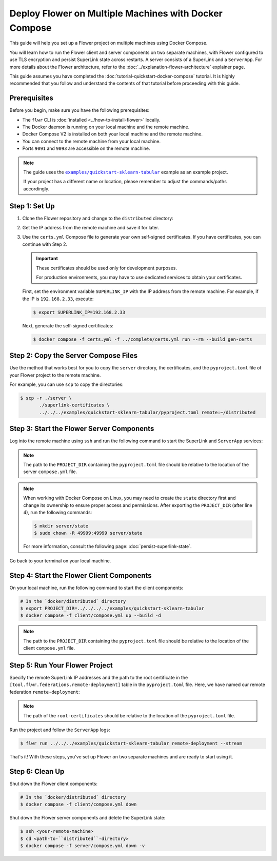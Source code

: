 Deploy Flower on Multiple Machines with Docker Compose
======================================================

This guide will help you set up a Flower project on multiple machines using Docker
Compose.

You will learn how to run the Flower client and server components on two separate
machines, with Flower configured to use TLS encryption and persist SuperLink state
across restarts. A server consists of a SuperLink and a ``ServerApp``. For more details
about the Flower architecture, refer to the :doc:`../explanation-flower-architecture`
explainer page.

This guide assumes you have completed the :doc:`tutorial-quickstart-docker-compose`
tutorial. It is highly recommended that you follow and understand the contents of that
tutorial before proceeding with this guide.

Prerequisites
-------------

Before you begin, make sure you have the following prerequisites:

- The ``flwr`` CLI is :doc:`installed <../how-to-install-flower>` locally.
- The Docker daemon is running on your local machine and the remote machine.
- Docker Compose V2 is installed on both your local machine and the remote machine.
- You can connect to the remote machine from your local machine.
- Ports ``9091`` and ``9093`` are accessible on the remote machine.

.. note::

    The guide uses the |quickstart_sklearn_tabular|_ example as an example project.

    If your project has a different name or location, please remember to adjust the
    commands/paths accordingly.

Step 1: Set Up
--------------

1. Clone the Flower repository and change to the ``distributed`` directory:

   .. code-block:: bash
       :substitutions:

       $ git clone --depth=1 --branch v|stable_flwr_version| https://github.com/adap/flower.git
       $ cd flower/src/docker/distributed

2. Get the IP address from the remote machine and save it for later.
3. Use the ``certs.yml`` Compose file to generate your own self-signed certificates. If
   you have certificates, you can continue with Step 2.

   .. important::

       These certificates should be used only for development purposes.

       For production environments, you may have to use dedicated services to obtain
       your certificates.

   First, set the environment variable ``SUPERLINK_IP`` with the IP address from the
   remote machine. For example, if the IP is ``192.168.2.33``, execute:

   .. code-block:: bash

       $ export SUPERLINK_IP=192.168.2.33

   Next, generate the self-signed certificates:

   .. code-block:: bash

       $ docker compose -f certs.yml -f ../complete/certs.yml run --rm --build gen-certs

Step 2: Copy the Server Compose Files
-------------------------------------

Use the method that works best for you to copy the ``server`` directory, the
certificates, and the ``pyproject.toml`` file of your Flower project to the remote
machine.

For example, you can use ``scp`` to copy the directories:

.. code-block:: bash

    $ scp -r ./server \
           ./superlink-certificates \
           ../../../examples/quickstart-sklearn-tabular/pyproject.toml remote:~/distributed

Step 3: Start the Flower Server Components
------------------------------------------

Log into the remote machine using ``ssh`` and run the following command to start the
SuperLink and ``ServerApp`` services:

.. code-block:: bash
    :linenos:

     $ ssh <your-remote-machine>
     # In your remote machine
     $ cd <path-to-``distributed``-directory>
     $ export PROJECT_DIR=../
     $ docker compose -f server/compose.yml up --build -d

.. note::

    The path to the ``PROJECT_DIR`` containing the ``pyproject.toml`` file should be
    relative to the location of the server ``compose.yml`` file.

.. note::

    When working with Docker Compose on Linux, you may need to create the ``state``
    directory first and change its ownership to ensure proper access and permissions.
    After exporting the ``PROJECT_DIR`` (after line 4), run the following commands:

    .. code-block:: bash

        $ mkdir server/state
        $ sudo chown -R 49999:49999 server/state

    For more information, consult the following page: :doc:`persist-superlink-state`.

Go back to your terminal on your local machine.

Step 4: Start the Flower Client Components
------------------------------------------

On your local machine, run the following command to start the client components:

.. code-block:: bash

    # In the `docker/distributed` directory
    $ export PROJECT_DIR=../../../../examples/quickstart-sklearn-tabular
    $ docker compose -f client/compose.yml up --build -d

.. note::

    The path to the ``PROJECT_DIR`` containing the ``pyproject.toml`` file should be
    relative to the location of the client ``compose.yml`` file.

Step 5: Run Your Flower Project
-------------------------------

Specify the remote SuperLink IP addresses and the path to the root certificate in the
``[tool.flwr.federations.remote-deployment]`` table in the ``pyproject.toml`` file.
Here, we have named our remote federation ``remote-deployment``:

.. code-block:: toml
    :caption: examples/quickstart-sklearn-tabular/pyproject.toml

    [tool.flwr.federations.remote-deployment]
    address = "192.168.2.33:9093"
    root-certificates = "../../src/docker/distributed/superlink-certificates/ca.crt"

.. note::

    The path of the ``root-certificates`` should be relative to the location of the
    ``pyproject.toml`` file.

Run the project and follow the ``ServerApp`` logs:

.. code-block:: bash

    $ flwr run ../../../examples/quickstart-sklearn-tabular remote-deployment --stream

That's it! With these steps, you've set up Flower on two separate machines and are ready
to start using it.

Step 6: Clean Up
----------------

Shut down the Flower client components:

.. code-block:: bash

    # In the `docker/distributed` directory
    $ docker compose -f client/compose.yml down

Shut down the Flower server components and delete the SuperLink state:

.. code-block:: bash

    $ ssh <your-remote-machine>
    $ cd <path-to-``distributed``-directory>
    $ docker compose -f server/compose.yml down -v

.. |quickstart_sklearn_tabular| replace:: ``examples/quickstart-sklearn-tabular``

.. _quickstart_sklearn_tabular: https://github.com/adap/flower/tree/main/examples/quickstart-sklearn-tabular
